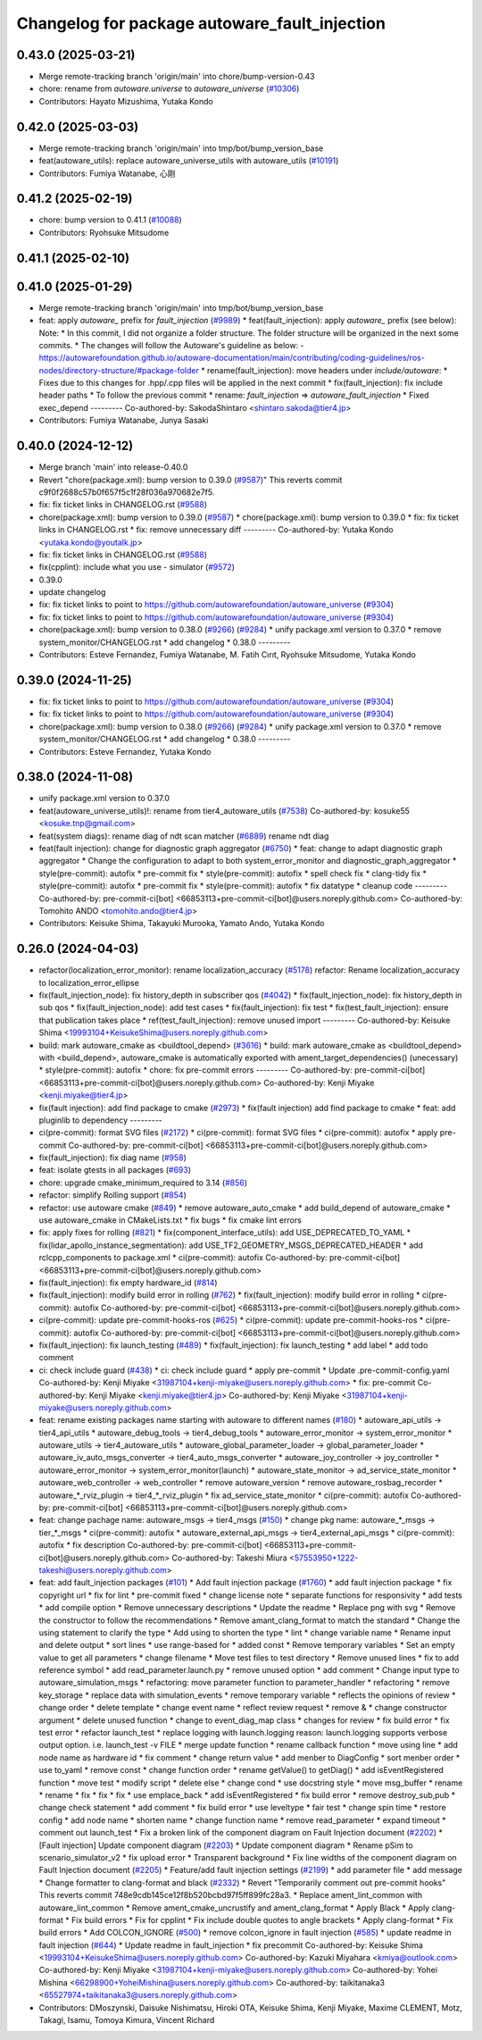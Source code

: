 ^^^^^^^^^^^^^^^^^^^^^^^^^^^^^^^^^^^^^
Changelog for package autoware_fault_injection
^^^^^^^^^^^^^^^^^^^^^^^^^^^^^^^^^^^^^

0.43.0 (2025-03-21)
-------------------
* Merge remote-tracking branch 'origin/main' into chore/bump-version-0.43
* chore: rename from `autoware.universe` to `autoware_universe` (`#10306 <https://github.com/autowarefoundation/autoware_universe/issues/10306>`_)
* Contributors: Hayato Mizushima, Yutaka Kondo

0.42.0 (2025-03-03)
-------------------
* Merge remote-tracking branch 'origin/main' into tmp/bot/bump_version_base
* feat(autoware_utils): replace autoware_universe_utils with autoware_utils  (`#10191 <https://github.com/autowarefoundation/autoware_universe/issues/10191>`_)
* Contributors: Fumiya Watanabe, 心刚

0.41.2 (2025-02-19)
-------------------
* chore: bump version to 0.41.1 (`#10088 <https://github.com/autowarefoundation/autoware_universe/issues/10088>`_)
* Contributors: Ryohsuke Mitsudome

0.41.1 (2025-02-10)
-------------------

0.41.0 (2025-01-29)
-------------------
* Merge remote-tracking branch 'origin/main' into tmp/bot/bump_version_base
* feat: apply `autoware\_` prefix for `fault_injection` (`#9989 <https://github.com/autowarefoundation/autoware_universe/issues/9989>`_)
  * feat(fault_injection): apply `autoware\_` prefix (see below):
  Note:
  * In this commit, I did not organize a folder structure.
  The folder structure will be organized in the next some commits.
  * The changes will follow the Autoware's guideline as below:
  - https://autowarefoundation.github.io/autoware-documentation/main/contributing/coding-guidelines/ros-nodes/directory-structure/#package-folder
  * rename(fault_injection): move headers under `include/autoware`:
  * Fixes due to this changes for .hpp/.cpp files will be applied in the next commit
  * fix(fault_injection): fix include header paths
  * To follow the previous commit
  * rename: `fault_injection` => `autoware_fault_injection`
  * Fixed exec_depend
  ---------
  Co-authored-by: SakodaShintaro <shintaro.sakoda@tier4.jp>
* Contributors: Fumiya Watanabe, Junya Sasaki

0.40.0 (2024-12-12)
-------------------
* Merge branch 'main' into release-0.40.0
* Revert "chore(package.xml): bump version to 0.39.0 (`#9587 <https://github.com/autowarefoundation/autoware_universe/issues/9587>`_)"
  This reverts commit c9f0f2688c57b0f657f5c1f28f036a970682e7f5.
* fix: fix ticket links in CHANGELOG.rst (`#9588 <https://github.com/autowarefoundation/autoware_universe/issues/9588>`_)
* chore(package.xml): bump version to 0.39.0 (`#9587 <https://github.com/autowarefoundation/autoware_universe/issues/9587>`_)
  * chore(package.xml): bump version to 0.39.0
  * fix: fix ticket links in CHANGELOG.rst
  * fix: remove unnecessary diff
  ---------
  Co-authored-by: Yutaka Kondo <yutaka.kondo@youtalk.jp>
* fix: fix ticket links in CHANGELOG.rst (`#9588 <https://github.com/autowarefoundation/autoware_universe/issues/9588>`_)
* fix(cpplint): include what you use - simulator (`#9572 <https://github.com/autowarefoundation/autoware_universe/issues/9572>`_)
* 0.39.0
* update changelog
* fix: fix ticket links to point to https://github.com/autowarefoundation/autoware_universe (`#9304 <https://github.com/autowarefoundation/autoware_universe/issues/9304>`_)
* fix: fix ticket links to point to https://github.com/autowarefoundation/autoware_universe (`#9304 <https://github.com/autowarefoundation/autoware_universe/issues/9304>`_)
* chore(package.xml): bump version to 0.38.0 (`#9266 <https://github.com/autowarefoundation/autoware_universe/issues/9266>`_) (`#9284 <https://github.com/autowarefoundation/autoware_universe/issues/9284>`_)
  * unify package.xml version to 0.37.0
  * remove system_monitor/CHANGELOG.rst
  * add changelog
  * 0.38.0
  ---------
* Contributors: Esteve Fernandez, Fumiya Watanabe, M. Fatih Cırıt, Ryohsuke Mitsudome, Yutaka Kondo

0.39.0 (2024-11-25)
-------------------
* fix: fix ticket links to point to https://github.com/autowarefoundation/autoware_universe (`#9304 <https://github.com/autowarefoundation/autoware_universe/issues/9304>`_)
* fix: fix ticket links to point to https://github.com/autowarefoundation/autoware_universe (`#9304 <https://github.com/autowarefoundation/autoware_universe/issues/9304>`_)
* chore(package.xml): bump version to 0.38.0 (`#9266 <https://github.com/autowarefoundation/autoware_universe/issues/9266>`_) (`#9284 <https://github.com/autowarefoundation/autoware_universe/issues/9284>`_)
  * unify package.xml version to 0.37.0
  * remove system_monitor/CHANGELOG.rst
  * add changelog
  * 0.38.0
  ---------
* Contributors: Esteve Fernandez, Yutaka Kondo

0.38.0 (2024-11-08)
-------------------
* unify package.xml version to 0.37.0
* feat(autoware_universe_utils)!: rename from tier4_autoware_utils (`#7538 <https://github.com/autowarefoundation/autoware_universe/issues/7538>`_)
  Co-authored-by: kosuke55 <kosuke.tnp@gmail.com>
* feat(system diags): rename diag of ndt scan matcher (`#6889 <https://github.com/autowarefoundation/autoware_universe/issues/6889>`_)
  rename ndt diag
* feat(fault injection): change for diagnostic graph aggregator (`#6750 <https://github.com/autowarefoundation/autoware_universe/issues/6750>`_)
  * feat: change to adapt diagnostic graph aggregator
  * Change the configuration to adapt to both system_error_monitor and diagnostic_graph_aggregator
  * style(pre-commit): autofix
  * pre-commit fix
  * style(pre-commit): autofix
  * spell check fix
  * clang-tidy fix
  * style(pre-commit): autofix
  * pre-commit fix
  * style(pre-commit): autofix
  * fix datatype
  * cleanup code
  ---------
  Co-authored-by: pre-commit-ci[bot] <66853113+pre-commit-ci[bot]@users.noreply.github.com>
  Co-authored-by: Tomohito ANDO <tomohito.ando@tier4.jp>
* Contributors: Keisuke Shima, Takayuki Murooka, Yamato Ando, Yutaka Kondo

0.26.0 (2024-04-03)
-------------------
* refactor(localization_error_monitor): rename localization_accuracy (`#5178 <https://github.com/autowarefoundation/autoware_universe/issues/5178>`_)
  refactor: Rename localization_accuracy
  to localization_error_ellipse
* fix(fault_injection_node): fix history_depth in subscriber qos (`#4042 <https://github.com/autowarefoundation/autoware_universe/issues/4042>`_)
  * fix(fault_injection_node): fix history_depth in sub qos
  * fix(fault_injection_node): add test cases
  * fix(fault_injection): fix test
  * fix(test_fault_injection): ensure that publication takes place
  * ref(test_fault_injection): remove unused import
  ---------
  Co-authored-by: Keisuke Shima <19993104+KeisukeShima@users.noreply.github.com>
* build: mark autoware_cmake as <buildtool_depend> (`#3616 <https://github.com/autowarefoundation/autoware_universe/issues/3616>`_)
  * build: mark autoware_cmake as <buildtool_depend>
  with <build_depend>, autoware_cmake is automatically exported with ament_target_dependencies() (unecessary)
  * style(pre-commit): autofix
  * chore: fix pre-commit errors
  ---------
  Co-authored-by: pre-commit-ci[bot] <66853113+pre-commit-ci[bot]@users.noreply.github.com>
  Co-authored-by: Kenji Miyake <kenji.miyake@tier4.jp>
* fix(fault injection): add find package to cmake (`#2973 <https://github.com/autowarefoundation/autoware_universe/issues/2973>`_)
  * fix(fault injection) add find package to cmake
  * feat: add pluginlib to dependency
  ---------
* ci(pre-commit): format SVG files (`#2172 <https://github.com/autowarefoundation/autoware_universe/issues/2172>`_)
  * ci(pre-commit): format SVG files
  * ci(pre-commit): autofix
  * apply pre-commit
  Co-authored-by: pre-commit-ci[bot] <66853113+pre-commit-ci[bot]@users.noreply.github.com>
* fix(fault_injection): fix diag name (`#958 <https://github.com/autowarefoundation/autoware_universe/issues/958>`_)
* feat: isolate gtests in all packages (`#693 <https://github.com/autowarefoundation/autoware_universe/issues/693>`_)
* chore: upgrade cmake_minimum_required to 3.14 (`#856 <https://github.com/autowarefoundation/autoware_universe/issues/856>`_)
* refactor: simplify Rolling support (`#854 <https://github.com/autowarefoundation/autoware_universe/issues/854>`_)
* refactor: use autoware cmake (`#849 <https://github.com/autowarefoundation/autoware_universe/issues/849>`_)
  * remove autoware_auto_cmake
  * add build_depend of autoware_cmake
  * use autoware_cmake in CMakeLists.txt
  * fix bugs
  * fix cmake lint errors
* fix: apply fixes for rolling (`#821 <https://github.com/autowarefoundation/autoware_universe/issues/821>`_)
  * fix(component_interface_utils): add USE_DEPRECATED_TO_YAML
  * fix(lidar_apollo_instance_segmentation): add USE_TF2_GEOMETRY_MSGS_DEPRECATED_HEADER
  * add rclcpp_components to package.xml
  * ci(pre-commit): autofix
  Co-authored-by: pre-commit-ci[bot] <66853113+pre-commit-ci[bot]@users.noreply.github.com>
* fix(fault_injection): fix empty hardware_id (`#814 <https://github.com/autowarefoundation/autoware_universe/issues/814>`_)
* fix(fault_injection): modify build error in rolling (`#762 <https://github.com/autowarefoundation/autoware_universe/issues/762>`_)
  * fix(fault_injection): modify build error in rolling
  * ci(pre-commit): autofix
  Co-authored-by: pre-commit-ci[bot] <66853113+pre-commit-ci[bot]@users.noreply.github.com>
* ci(pre-commit): update pre-commit-hooks-ros (`#625 <https://github.com/autowarefoundation/autoware_universe/issues/625>`_)
  * ci(pre-commit): update pre-commit-hooks-ros
  * ci(pre-commit): autofix
  Co-authored-by: pre-commit-ci[bot] <66853113+pre-commit-ci[bot]@users.noreply.github.com>
* fix(fault_injection): fix launch_testing (`#489 <https://github.com/autowarefoundation/autoware_universe/issues/489>`_)
  * fix(fault_injection): fix launch_testing
  * add label
  * add todo comment
* ci: check include guard (`#438 <https://github.com/autowarefoundation/autoware_universe/issues/438>`_)
  * ci: check include guard
  * apply pre-commit
  * Update .pre-commit-config.yaml
  Co-authored-by: Kenji Miyake <31987104+kenji-miyake@users.noreply.github.com>
  * fix: pre-commit
  Co-authored-by: Kenji Miyake <kenji.miyake@tier4.jp>
  Co-authored-by: Kenji Miyake <31987104+kenji-miyake@users.noreply.github.com>
* feat: rename existing packages name starting with autoware to different names (`#180 <https://github.com/autowarefoundation/autoware_universe/issues/180>`_)
  * autoware_api_utils -> tier4_api_utils
  * autoware_debug_tools -> tier4_debug_tools
  * autoware_error_monitor -> system_error_monitor
  * autoware_utils -> tier4_autoware_utils
  * autoware_global_parameter_loader -> global_parameter_loader
  * autoware_iv_auto_msgs_converter -> tier4_auto_msgs_converter
  * autoware_joy_controller -> joy_controller
  * autoware_error_monitor -> system_error_monitor(launch)
  * autoware_state_monitor -> ad_service_state_monitor
  * autoware_web_controller -> web_controller
  * remove autoware_version
  * remove autoware_rosbag_recorder
  * autoware\_*_rviz_plugin -> tier4\_*_rviz_plugin
  * fix ad_service_state_monitor
  * ci(pre-commit): autofix
  Co-authored-by: pre-commit-ci[bot] <66853113+pre-commit-ci[bot]@users.noreply.github.com>
* feat: change pachage name: autoware_msgs -> tier4_msgs (`#150 <https://github.com/autowarefoundation/autoware_universe/issues/150>`_)
  * change pkg name: autoware\_*_msgs -> tier\_*_msgs
  * ci(pre-commit): autofix
  * autoware_external_api_msgs -> tier4_external_api_msgs
  * ci(pre-commit): autofix
  * fix description
  Co-authored-by: pre-commit-ci[bot] <66853113+pre-commit-ci[bot]@users.noreply.github.com>
  Co-authored-by: Takeshi Miura <57553950+1222-takeshi@users.noreply.github.com>
* feat: add fault_injection packages  (`#101 <https://github.com/autowarefoundation/autoware_universe/issues/101>`_)
  * Add fault injection package (`#1760 <https://github.com/autowarefoundation/autoware_universe/issues/1760>`_)
  * add fault injection package
  * fix copyright url
  * fix for lint
  * pre-commit fixed
  * change license note
  * separate functions for responsivity
  * add tests
  * add compile option
  * Remove unnecessary descriptions
  * Update the readme
  * Replace png with svg
  * Remove the constructor to follow the recommendations
  * Remove amant_clang_format to match the standard
  * Change the using statement to clarify the type
  * Add using to shorten the type
  * lint
  * change variable name
  * Rename input and delete output
  * sort lines
  * use range-based for
  * added const
  * Remove temporary variables
  * Set an empty value to get all parameters
  * change filename
  * Move test files to test directory
  * Remove unused lines
  * fix to add reference symbol
  * add read_parameter.launch.py
  * remove unused option
  * add comment
  * Change input type to autoware_simulation_msgs
  * refactoring: move parameter function to parameter_handler
  * refactoring
  * remove key_storage
  * replace data with simulation_events
  * remove temporary variable
  * reflects the opinions of review
  * change order
  * delete template
  * change event name
  * reflect review request
  * remove &
  * change constructor argument
  * delete unused function
  * change to event_diag_map class
  * changes for review
  * fix build error
  * fix test error
  * refactor launch_test
  * replace logging with launch.logging
  reason: launch.logging supports verbose output option.
  i.e. launch_test -v FILE
  * merge update function
  * rename callback function
  * move using line
  * add node name as hardware id
  * fix comment
  * change return value
  * add menber to DiagConfig
  * sort menber order
  * use to_yaml
  * remove const
  * change function order
  * rename getValue() to getDiag()
  * add isEventRegistered function
  * move test
  * modify script
  * delete else
  * change cond
  * use docstring style
  * move msg_buffer
  * rename
  * rename
  * fix
  * fix
  * fix
  * use emplace_back
  * add isEventRegistered
  * fix build error
  * remove destroy_sub,pub
  * change check statement
  * add comment
  * fix build error
  * use leveltype
  * fair test
  * change spin time
  * restore config
  * add node name
  * shorten name
  * change function name
  * remove read_parameter
  * expand timeout
  * comment out launch_test
  * Fix a broken link of the component diagram on Fault Injection document (`#2202 <https://github.com/autowarefoundation/autoware_universe/issues/2202>`_)
  * [Fault injection] Update component diagram (`#2203 <https://github.com/autowarefoundation/autoware_universe/issues/2203>`_)
  * Update component diagram
  * Rename pSim to scenario_simulator_v2
  * fix upload error
  * Transparent background
  * Fix line widths of the component diagram on Fault Injection document (`#2205 <https://github.com/autowarefoundation/autoware_universe/issues/2205>`_)
  * Feature/add fault injection settings (`#2199 <https://github.com/autowarefoundation/autoware_universe/issues/2199>`_)
  * add parameter file
  * add message
  * Change formatter to clang-format and black (`#2332 <https://github.com/autowarefoundation/autoware_universe/issues/2332>`_)
  * Revert "Temporarily comment out pre-commit hooks"
  This reverts commit 748e9cdb145ce12f8b520bcbd97f5ff899fc28a3.
  * Replace ament_lint_common with autoware_lint_common
  * Remove ament_cmake_uncrustify and ament_clang_format
  * Apply Black
  * Apply clang-format
  * Fix build errors
  * Fix for cpplint
  * Fix include double quotes to angle brackets
  * Apply clang-format
  * Fix build errors
  * Add COLCON_IGNORE (`#500 <https://github.com/autowarefoundation/autoware_universe/issues/500>`_)
  * remove colcon_ignore in fault injection (`#585 <https://github.com/autowarefoundation/autoware_universe/issues/585>`_)
  * update readme in fault injection (`#644 <https://github.com/autowarefoundation/autoware_universe/issues/644>`_)
  * Update readme in fault_injection
  * fix precommit
  Co-authored-by: Keisuke Shima <19993104+KeisukeShima@users.noreply.github.com>
  Co-authored-by: Kazuki Miyahara <kmiya@outlook.com>
  Co-authored-by: Kenji Miyake <31987104+kenji-miyake@users.noreply.github.com>
  Co-authored-by: Yohei Mishina <66298900+YoheiMishina@users.noreply.github.com>
  Co-authored-by: taikitanaka3 <65527974+taikitanaka3@users.noreply.github.com>
* Contributors: DMoszynski, Daisuke Nishimatsu, Hiroki OTA, Keisuke Shima, Kenji Miyake, Maxime CLEMENT, Motz, Takagi, Isamu, Tomoya Kimura, Vincent Richard
